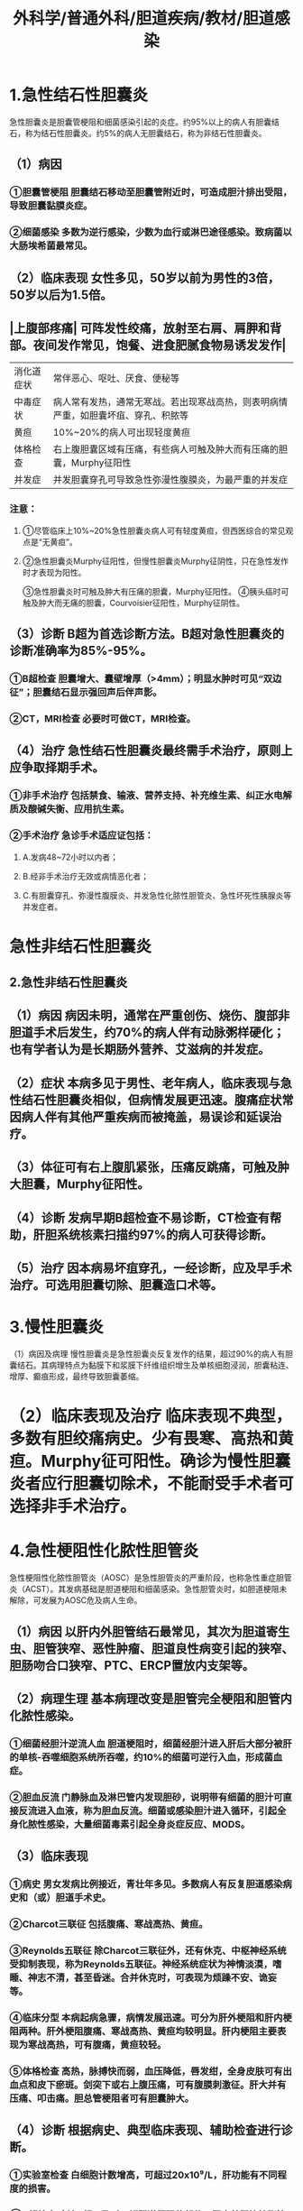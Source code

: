 #+title: 外科学/普通外科/胆道疾病/教材/胆道感染

* 1.急性结石性胆囊炎
:PROPERTIES:
:collapsed: true
:END:
急性胆囊炎是胆囊管梗阻和细菌感染引起的炎症。约95%以上的病人有胆囊结石，称为结石性胆囊炎。约5%的病人无胆囊结石，称为非结石性胆囊炎。
** （1）病因
*** ①胆囊管梗阻 胆囊结石移动至胆囊管附近时，可造成胆汁排出受阻，导致胆囊黏膜炎症。
*** ②细菌感染 多数为逆行感染，少数为血行或淋巴途径感染。致病菌以大肠埃希菌最常见。
** （2）临床表现 女性多见，50岁以前为男性的3倍，50岁以后为1.5倍。
** |上腹部疼痛| 可阵发性绞痛，放射至右肩、肩胛和背部。夜间发作常见，饱餐、进食肥腻食物易诱发发作|
|消化道症状|常伴恶心、呕吐、厌食、便秘等|
|中毒症状| 病人常有发热，通常无寒战。若出现寒战高热，则表明病情严重，如胆囊坏疽、穿孔、积脓等|
|黄疸 |10%~20%的病人可出现轻度黄疸|
|体格检查| 右上腹胆囊区域有压痛，有些病人可触及肿大而有压痛的胆囊，Murphy征阳性|
|并发症 |并发胆囊穿孔可导致急性弥漫性腹膜炎，为最严重的并发症|
*** 注意：
**** ①尽管临床上10%~20%急性胆囊炎病人可有轻度黄疸，但西医综合的常见观点是“无黄疸”。
**** ②急性胆囊炎Murphy征阳性，但慢性胆囊炎Murphy征阴性，只在急性发作时才表现为阳性。
③急性胆囊炎时可触及肿大有压痛的胆囊，Murphy征阳性。
④胰头癌时可触及肿大而无痛的胆囊，Courvoisier征阳性，Murphy征阴性。
** （3）诊断 B超为首选诊断方法。B超对急性胆囊炎的诊断准确率为85%-95%。
*** ①B超检查 胆囊增大、囊壁增厚（>4mm）；明显水肿时可见“双边征”；胆囊结石显示强回声后伴声影。
*** ②CT，MRI检查 必要时可做CT，MRI检查。
** （4）治疗 急性结石性胆囊炎最终需手术治疗，原则上应争取择期手术。
*** ①非手术治疗 包括禁食、输液、营养支持、补充维生素、纠正水电解质及酸碱失衡、应用抗生素。
*** ②手术治疗 急诊手术适应证包括：
**** A.发病48~72小时以内者；
**** B.经非手术治疗无效或病情恶化者；
**** C.有胆囊穿孔、弥漫性腹膜炎、并发急性化脓性胆管炎、急性坏死性胰腺炎等并发症者。
* 急性非结石性胆囊炎
** 2.急性非结石性胆囊炎
** （1）病因 病因未明，通常在严重创伤、烧伤、腹部非胆道手术后发生，约70%的病人伴有动脉粥样硬化；也有学者认为是长期肠外营养、艾滋病的并发症。
** （2）症状 本病多见于男性、老年病人，临床表现与急性结石性胆囊炎相似，但病情发展更迅速。腹痛症状常因病人伴有其他严重疾病而被掩盖，易误诊和延误治疗。
** （3）体征可有右上腹肌紧张，压痛反跳痛，可触及肿大胆囊，Murphy征阳性。
** （4）诊断 发病早期B超检查不易诊断，CT检查有帮助，肝胆系统核素扫描约97%的病人可获得诊断。
** （5）治疗 因本病易坏疽穿孔，一经诊断，应及早手术治疗。可选用胆囊切除、胆囊造口术等。
* 3.慢性胆囊炎
（1）病因及病理 慢性胆囊炎是急性胆囊炎反复发作的结果，超过90%的病人有胆囊结石。其病理特点为黏膜下和浆膜下纤维组织增生及单核细胞浸润，胆囊粘连、增厚、癫痕形成，最终导致胆囊萎缩。
* （2）临床表现及治疗 临床表现不典型，多数有胆绞痛病史。少有畏寒、高热和黄疸。Murphy征可阳性。确诊为慢性胆囊炎者应行胆囊切除术，不能耐受手术者可选择非手术治疗。
* 4.急性梗阻性化脓性胆管炎
:PROPERTIES:
:collapsed: true
:END:
急性梗阻性化脓性胆管炎（AOSC）是急性胆管炎的严重阶段，也称急性重症胆管炎（ACST）。其发病基础是胆道梗阻和细菌感染。急性胆管炎时，如胆道梗阻未解除，可发展为AOSC危及病人生命。
** （1）病因 以肝内外胆管结石最常见，其次为胆道寄生虫、胆管狭窄、恶性肿瘤、胆道良性病变引起的狭窄、胆肠吻合口狭窄、PTC、ERCP置放内支架等。
** （2）病理生理 基本病理改变是胆管完全梗阻和胆管内化脓性感染。
*** ①细菌经胆汁逆流人血 胆道梗阻时，细菌经胆汁进入肝后大部分被肝的单核-吞噬细胞系统所吞噬，约10%的细菌可逆行入血，形成菌血症。
*** ②胆血反流 门静脉血及淋巴管内发现胆砂，说明带有细菌的胆汁可直接反流进入血液，称为胆血反流。细菌或感染胆汁进入循环，引起全身化脓性感染，大量细菌毒素引起全身炎症反应、MODS。
** （3）临床表现
*** ①病史 男女发病比例接近，青壮年多见。多数病人有反复胆道感染病史和（或）胆道手术史。
*** ②Charcot三联征 包括腹痛、寒战高热、黄疸。
*** ③Reynolds五联征 除Charcot三联征外，还有休克、中枢神经系统受抑制表现，称为Reynolds五联征。神经系统症状为神情淡漠，嗜睡、神志不清，甚至昏迷。合并休克时，可表现为烦躁不安、诡妄等。
*** ④临床分型 本病起病急骤，病情发展迅速。可分为肝外梗阻和肝内梗阻两种。肝外梗阻腹痛、寒战高热、黄疸均较明显。肝内梗阻主要表现为寒战高热，可有腹痛，黄疸较轻。
*** ⑤体格检查 高热，脉搏快而弱，血压降低，唇发绀，全身皮肤可有出血点和皮下瘀斑。剑突下或右上腹压痛，可有腹膜刺激征。肝大并有压痛、叩击痛。胆总管梗阻者可有胆囊肿大。
** （4）诊断 根据病史、典型临床表现、辅助检查进行诊断。
*** ①实验室检查 白细胞计数增高，可超过20x10⁹/L，肝功能有不同程度的损害。
*** ②B超检查 床边B超可及时了解胆道梗阻的部位、肝内外胆管扩张情况及病变性质。
*** ③CT或MRCP检查 病情稳定者可以选择。
*** ④PTC或ERCP检查 适用于经皮经肝胆管引流（PTCD）或经内镜鼻胆管引流术（ENBD）减压者。
** （5）治疗原则 立即解除胆道梗阻并引流，包括胆总管切开减压T管引流、经内镜鼻胆管引流术
（ENBD）和经皮经肝胆管引流（PTCD）。解题时经常用到的知识点归纳如下表，